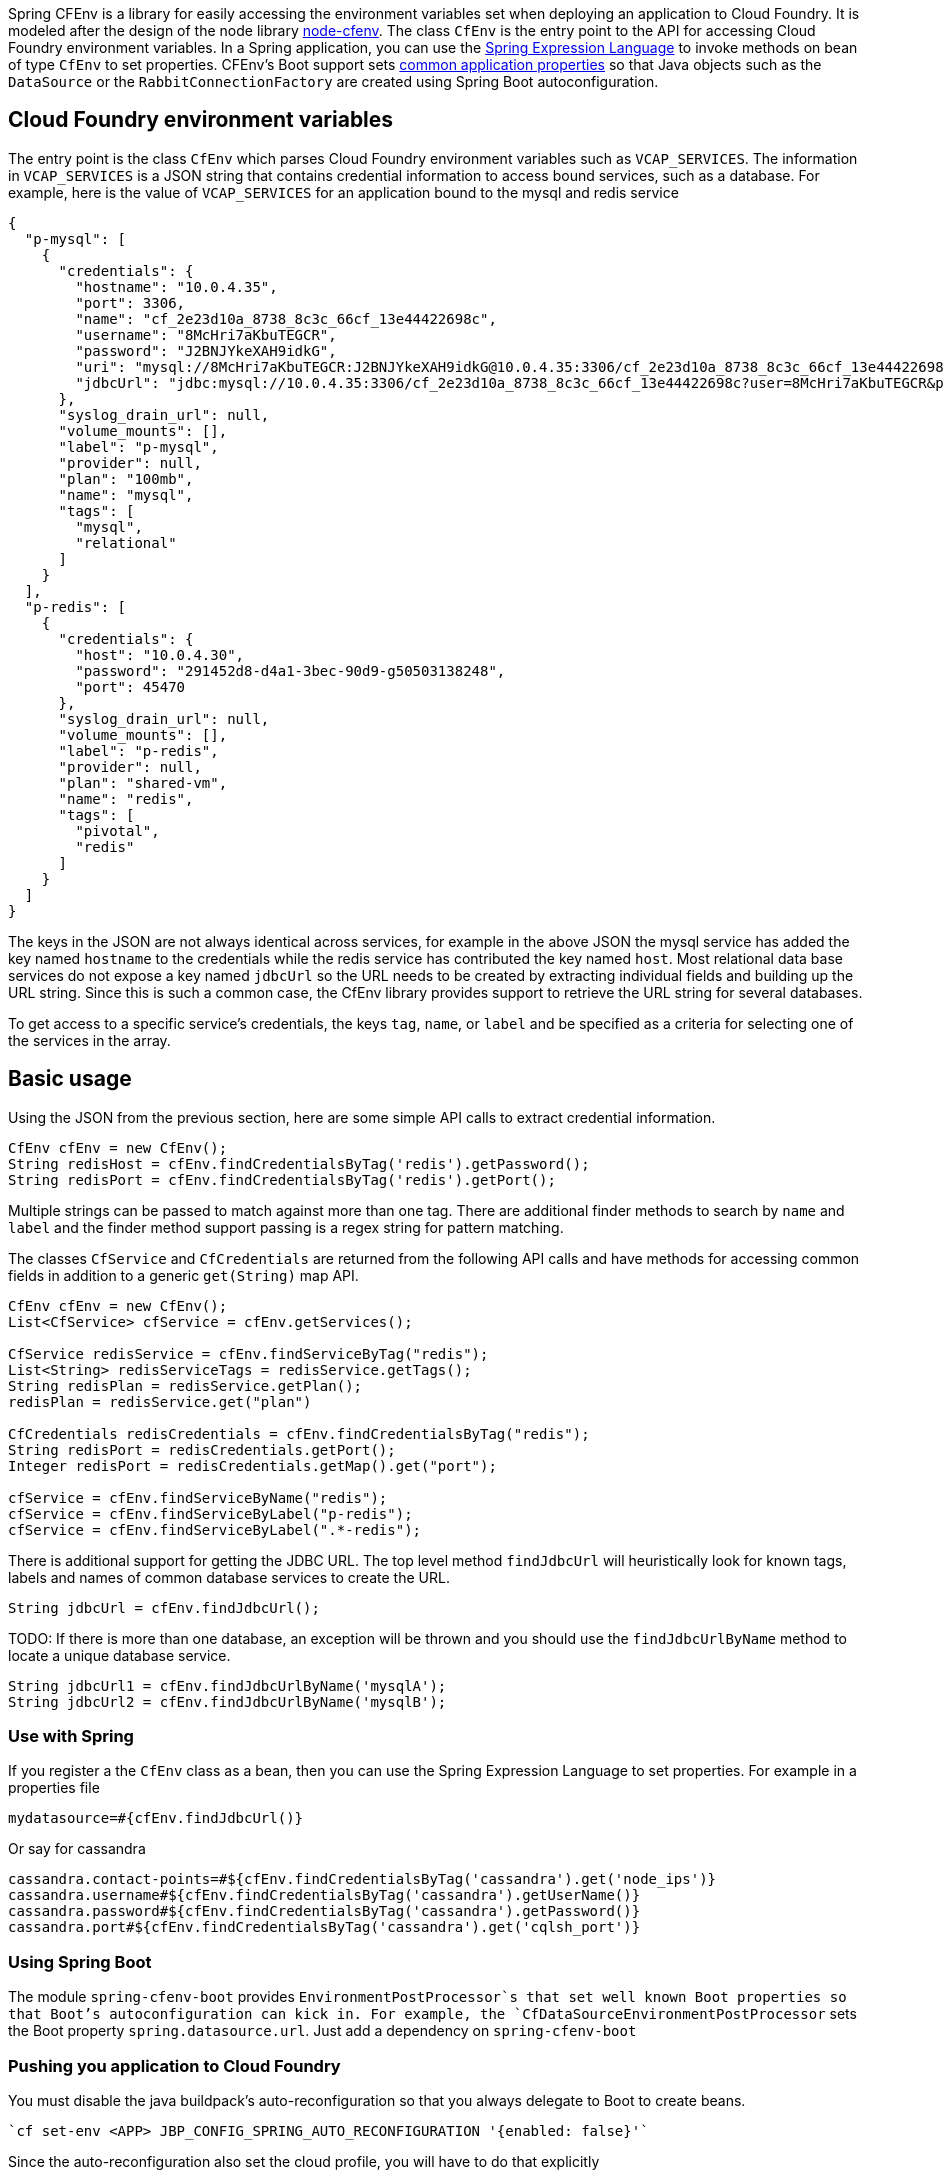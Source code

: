 Spring CFEnv is a library for easily accessing the environment variables set when deploying an application to Cloud Foundry.
It is modeled after the design of the node library https://github.com/cloudfoundry-community/node-cfenv/[node-cfenv].
The class `CfEnv` is the entry point to the API for accessing Cloud Foundry environment variables.
In a Spring application, you can use the https://docs.spring.io/spring/docs/current/spring-framework-reference/core.html#expressions-bean-references[Spring Expression Language] to invoke methods on bean of type `CfEnv` to set properties.
CFEnv's Boot support sets https://docs.spring.io/spring-boot/docs/current/reference/html/common-application-properties.html[common application properties] so that Java objects such as the `DataSource` or the `RabbitConnectionFactory` are created using Spring Boot autoconfiguration.

== Cloud Foundry environment variables
The entry point is the class `CfEnv` which parses Cloud Foundry environment variables such as `VCAP_SERVICES`.
The information in `VCAP_SERVICES` is a JSON string that contains credential information to access bound services, such as a database.
For example, here is the value of `VCAP_SERVICES` for an application bound to the mysql and redis service

[source,json]
----
{
  "p-mysql": [
    {
      "credentials": {
        "hostname": "10.0.4.35",
        "port": 3306,
        "name": "cf_2e23d10a_8738_8c3c_66cf_13e44422698c",
        "username": "8McHri7aKbuTEGCR",
        "password": "J2BNJYkeXAH9idkG",
        "uri": "mysql://8McHri7aKbuTEGCR:J2BNJYkeXAH9idkG@10.0.4.35:3306/cf_2e23d10a_8738_8c3c_66cf_13e44422698c?reconnect=true",
        "jdbcUrl": "jdbc:mysql://10.0.4.35:3306/cf_2e23d10a_8738_8c3c_66cf_13e44422698c?user=8McHri7aKbuTEGCR&password=J2BNJYkeXAH9idkG"
      },
      "syslog_drain_url": null,
      "volume_mounts": [],
      "label": "p-mysql",
      "provider": null,
      "plan": "100mb",
      "name": "mysql",
      "tags": [
        "mysql",
        "relational"
      ]
    }
  ],
  "p-redis": [
    {
      "credentials": {
        "host": "10.0.4.30",
        "password": "291452d8-d4a1-3bec-90d9-g50503138248",
        "port": 45470
      },
      "syslog_drain_url": null,
      "volume_mounts": [],
      "label": "p-redis",
      "provider": null,
      "plan": "shared-vm",
      "name": "redis",
      "tags": [
        "pivotal",
        "redis"
      ]
    }
  ]
}
----

The keys in the JSON are not always identical across services, for example in the above JSON the mysql service has added the key named `hostname` to the credentials while the redis service has contributed the key named `host`.
Most relational data base services do not expose a key named `jdbcUrl` so the URL needs to be created by extracting individual fields and building up the URL string.  Since this is such a common case, the CfEnv library provides support to retrieve the URL string for several databases.

To get access to a specific service's credentials, the keys `tag`, `name`, or `label` and be specified as a criteria for selecting one of the services in the array.


== Basic usage
Using the JSON from the previous section, here are some simple API calls to extract credential information.

[source,java]
----
CfEnv cfEnv = new CfEnv();
String redisHost = cfEnv.findCredentialsByTag('redis').getPassword();
String redisPort = cfEnv.findCredentialsByTag('redis').getPort();
----

Multiple strings can be passed to match against more than one tag.
There are additional finder methods to search by `name` and `label` and the finder method support passing is a regex string for pattern matching.

The classes `CfService` and `CfCredentials` are returned from the following API calls and have methods for accessing common fields in addition to a generic `get(String)` map API.

[source,java]
----
CfEnv cfEnv = new CfEnv();
List<CfService> cfService = cfEnv.getServices();

CfService redisService = cfEnv.findServiceByTag("redis");
List<String> redisServiceTags = redisService.getTags();
String redisPlan = redisService.getPlan();
redisPlan = redisService.get("plan")

CfCredentials redisCredentials = cfEnv.findCredentialsByTag("redis");
String redisPort = redisCredentials.getPort();
Integer redisPort = redisCredentials.getMap().get("port");

cfService = cfEnv.findServiceByName("redis");
cfService = cfEnv.findServiceByLabel("p-redis");
cfService = cfEnv.findServiceByLabel(".*-redis");
----

There is additional support for getting the JDBC URL.  The top level method `findJdbcUrl` will heuristically look for known tags, labels and names of common database services to create the URL.

[source,java]
----
String jdbcUrl = cfEnv.findJdbcUrl();
----

TODO: If there is more than one database, an exception will be thrown and you should use the `findJdbcUrlByName` method to locate a unique database service.

[source,java]
----
String jdbcUrl1 = cfEnv.findJdbcUrlByName('mysqlA');
String jdbcUrl2 = cfEnv.findJdbcUrlByName('mysqlB');
----

=== Use with Spring

If you register a the `CfEnv` class as a bean, then you can use the Spring Expression Language to set properties.
For example in a properties file

[source]
----
mydatasource=#{cfEnv.findJdbcUrl()}
----

Or say for cassandra
[source]
----
cassandra.contact-points=#${cfEnv.findCredentialsByTag('cassandra').get('node_ips')}
cassandra.username#${cfEnv.findCredentialsByTag('cassandra').getUserName()}
cassandra.password#${cfEnv.findCredentialsByTag('cassandra').getPassword()}
cassandra.port#${cfEnv.findCredentialsByTag('cassandra').get('cqlsh_port')}
----

=== Using Spring Boot

The module `spring-cfenv-boot` provides `EnvironmentPostProcessor`s that set well known Boot properties so that Boot's autoconfiguration can kick in.
For example, the `CfDataSourceEnvironmentPostProcessor` sets the Boot property `spring.datasource.url`.
Just add a dependency on `spring-cfenv-boot`

=== Pushing you application to Cloud Foundry

You must disable the java buildpack's auto-reconfiguration so that you always delegate to Boot to create beans.

[source]
----
`cf set-env <APP> JBP_CONFIG_SPRING_AUTO_RECONFIGURATION '{enabled: false}'`
----

Since the auto-reconfiguration also set the cloud profile, you will have to do that explicitly

[source]
----
`cf set-env <APP> SPRING_PROFILES_ACTIVE cloud`
----


=== Building

Clone the repo and type

----
$ ./mvnw clean install
----

which will run the tests as well.

To build just the documentation

----
./mvnw -DskipTests -Pfull package -pl spring-cloud-skipper-docs
----

